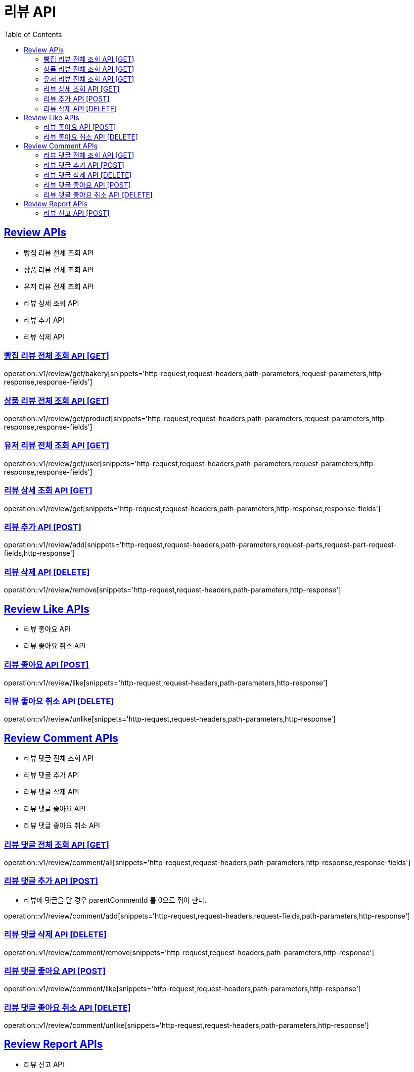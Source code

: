 = 리뷰 API
:doctype: book
:icons: font
:source-highlighter: highlightjs
:toc: left
:toclevels: 2
:sectlinks:
:site-url: /build/asciidoc/html5/
:operation-http-request-title: Example Request
:operation-http-response-title: Example Response

== Review APIs
- 빵집 리뷰 전체 조회 API
- 상품 리뷰 전체 조회 API
- 유저 리뷰 전체 조회 API
- 리뷰 상세 조회 API
- 리뷰 추가 API
- 리뷰 삭제 API

=== 빵집 리뷰 전체 조회 API [GET]
operation::v1/review/get/bakery[snippets='http-request,request-headers,path-parameters,request-parameters,http-response,response-fields']

=== 상품 리뷰 전체 조회 API [GET]
operation::v1/review/get/product[snippets='http-request,request-headers,path-parameters,request-parameters,http-response,response-fields']

=== 유저 리뷰 전체 조회 API [GET]
operation::v1/review/get/user[snippets='http-request,request-headers,path-parameters,request-parameters,http-response,response-fields']

=== 리뷰 상세 조회 API [GET]
operation::v1/review/get[snippets='http-request,request-headers,path-parameters,http-response,response-fields']

=== 리뷰 추가 API [POST]
operation::v1/review/add[snippets='http-request,request-headers,path-parameters,request-parts,request-part-request-fields,http-response']

=== 리뷰 삭제 API [DELETE]
operation::v1/review/remove[snippets='http-request,request-headers,path-parameters,http-response']

== Review Like APIs
- 리뷰 좋아요 API
- 리뷰 좋아요 취소 API

=== 리뷰 좋아요 API [POST]
operation::v1/review/like[snippets='http-request,request-headers,path-parameters,http-response']

=== 리뷰 좋아요 취소 API [DELETE]
operation::v1/review/unlike[snippets='http-request,request-headers,path-parameters,http-response']

== Review Comment APIs
- 리뷰 댓글 전체 조회 API
- 리뷰 댓글 추가 API
- 리뷰 댓글 삭제 API
- 리뷰 댓글 좋아요 API
- 리뷰 댓글 좋아요 취소 API

=== 리뷰 댓글 전체 조회 API [GET]
operation::v1/review/comment/all[snippets='http-request,request-headers,path-parameters,http-response,response-fields']

=== 리뷰 댓글 추가 API [POST]
- 리뷰에 댓글을 달 경우 parentCommentId 를 0으로 줘야 한다.

operation::v1/review/comment/add[snippets='http-request,request-headers,request-fields,path-parameters,http-response']

=== 리뷰 댓글 삭제 API [DELETE]
operation::v1/review/comment/remove[snippets='http-request,request-headers,path-parameters,http-response']

=== 리뷰 댓글 좋아요 API [POST]
operation::v1/review/comment/like[snippets='http-request,request-headers,path-parameters,http-response']

=== 리뷰 댓글 좋아요 취소 API [DELETE]
operation::v1/review/comment/unlike[snippets='http-request,request-headers,path-parameters,http-response']

== Review Report APIs
- 리뷰 신고 API

=== 리뷰 신고 API [POST]
operation::v1/review/report[snippets='http-request,request-headers,path-parameters,request-fields,http-response']
